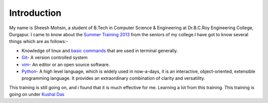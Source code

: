 Introduction
============
My name is Sheesh Mohsin, a student of B.Tech in Computer Science & Engineering at Dr.B.C.Roy Engineering College, Durgapur. 
I came to know about the `Summer Training 2013 <http://dgplug.org/summertraining/>`_  from the seniors of my college.I have got to know several things which are as follows:-

- Knowledge of linux and `basic commands <http://cli.learncodethehardway.org/book/>`_ that are used in terminal generally.
- `Git <http://git-scm.com/>`_- A version controlled system
- `vim <http://git-scm.com/>`_- An editor or an open source software.
- `Python <http://python.org>`_- A high level language, which is widely used in now-a-days, it is an interactive, object-oriented, extensible programming language. It provides an extraordinary combination of clarity and versatility.

This training is still going on, and i found that it is much effective for me. Learning a lot from this training. This training is going on under `Kushal Das <http://kushaldas.in/>`_
